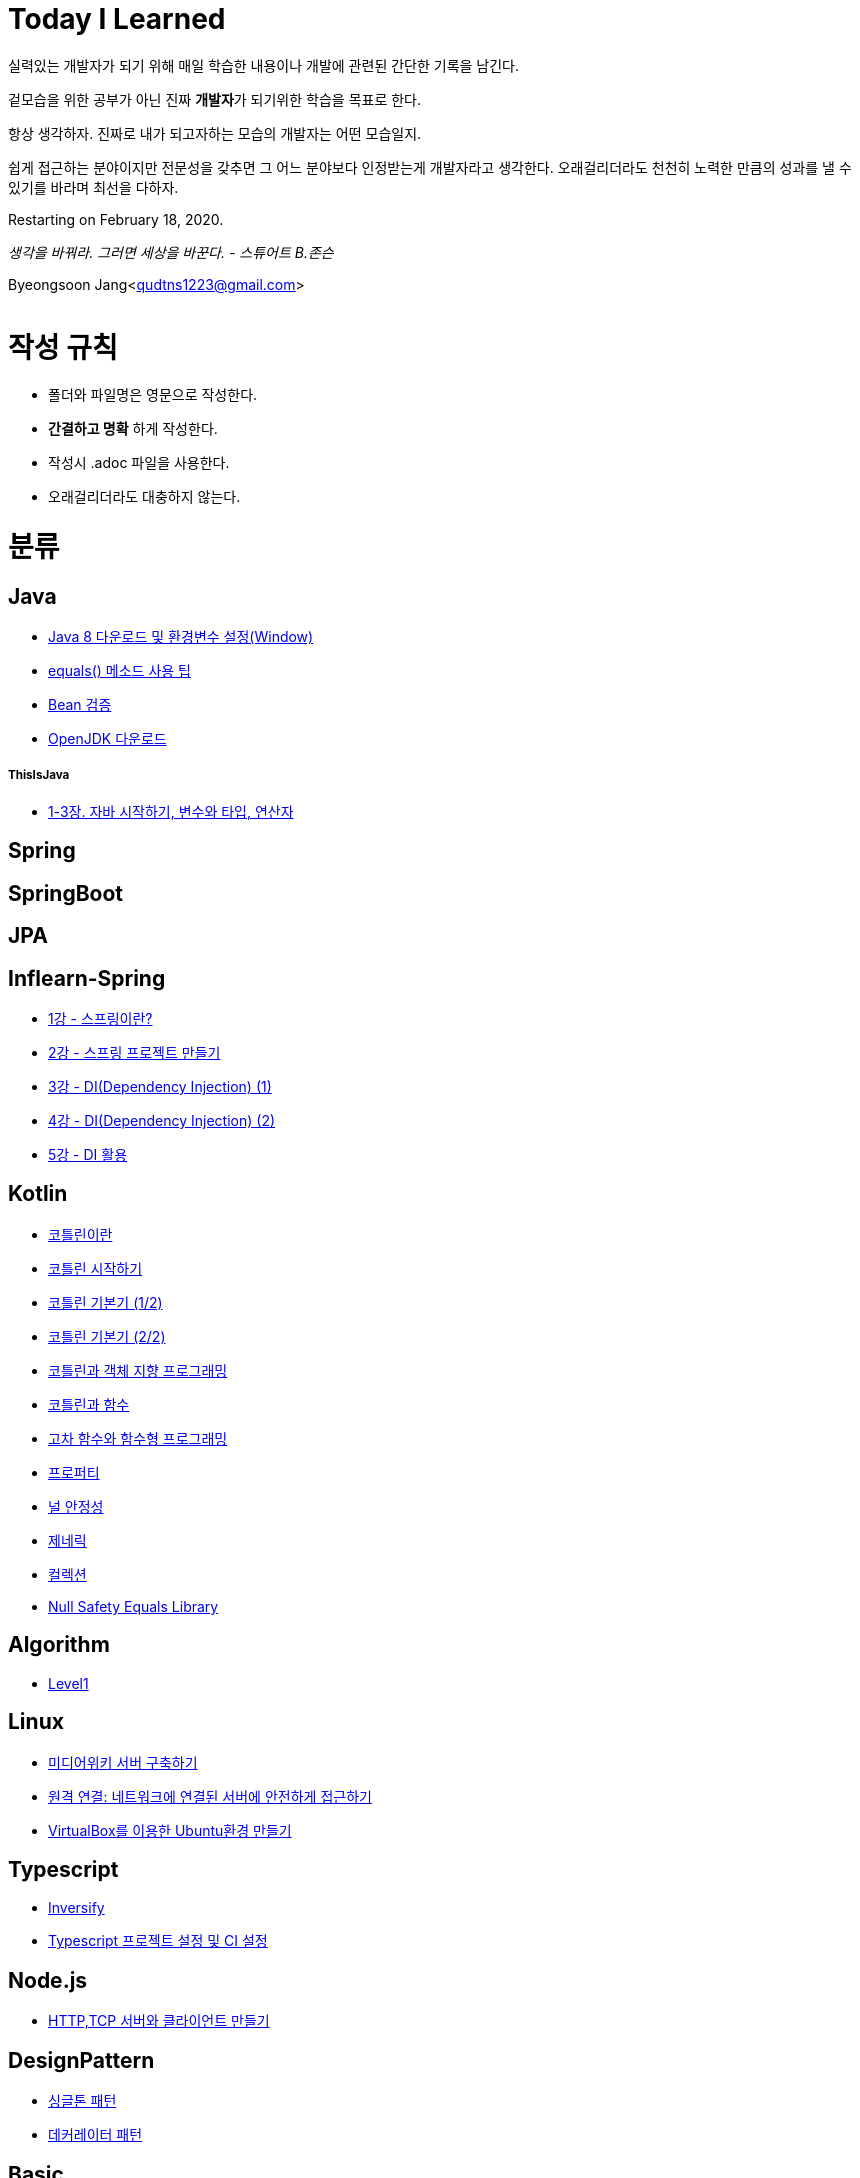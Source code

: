 Today I Learned
===============

:icons: font
:Author: Byeongsoon Jang
:Email: qudtns1223@gmail.com
:Date: 2020.05.11.
:Revision: 2.1

실력있는 개발자가 되기 위해 매일 학습한 내용이나 개발에 관련된 간단한 기록을 남긴다.

겉모습을 위한 공부가 아닌 진짜 **개발자**가 되기위한 학습을 목표로 한다.

====
항상 생각하자. 진짜로 내가 되고자하는 모습의 개발자는 어떤 모습일지.

쉽게 접근하는 분야이지만 전문성을 갖추면 그 어느 분야보다 인정받는게 개발자라고 생각한다.
오래걸리더라도 천천히 노력한 만큼의 성과를 낼 수 있기를 바라며 최선을 다하자.
====

Restarting on February 18, 2020.

'생각을 바꿔라. 그러면 세상을 바꾼다.  - 스튜어트 B.존슨'

Byeongsoon Jang<qudtns1223@gmail.com>

|===
|===

= 작성 규칙

** 폴더와 파일명은 영문으로 작성한다.
** *간결하고 명확* 하게 작성한다.
** 작성시 .adoc 파일을 사용한다.
** 오래걸리더라도 대충하지 않는다.

= 분류

== Java

** link:https://github.com/ByeongSoon/TIL/blob/master/Java/java_8_Download_Tutorial.adoc[Java 8 다운로드 및 환경변수 설정(Window)]
** link:https://github.com/ByeongSoon/TIL/blob/master/Java/equals()_method.adoc[equals() 메소드 사용 팁]
** link:https://github.com/ByeongSoon/TIL/blob/master/Java/Bean-Validation-Tutorial.adoc[Bean 검증]
** link:https://github.com/ByeongSoon/TIL/blob/master/Java/open-jdk-download.adoc[OpenJDK 다운로드]

===== ThisIsJava

** link:https://github.com/ByeongSoon/TIL/blob/master/Java/ThisIsJava/chapter01-03.adoc[1-3장. 자바 시작하기, 변수와 타입, 연산자]

== Spring

== SpringBoot

== JPA

== Inflearn-Spring

** link:https://github.com/ByeongSoon/TIL/blob/master/Inflearn-Spring/01-what-is-spring.adoc[1강 - 스프링이란?]
** link:https://github.com/ByeongSoon/TIL/blob/master/Inflearn-Spring/02-creating-spring-priject.adoc[2강 - 스프링 프로젝트 만들기]
** link:https://github.com/ByeongSoon/TIL/blob/master/Inflearn-Spring/03-DI(Dependency-Injection-1).adoc[3강 - DI(Dependency Injection) (1)]
** link:https://github.com/ByeongSoon/TIL/blob/master/Inflearn-Spring/04-DI(Dependency-Injection-2).adoc[4강 - DI(Dependency Injection) (2)]
** link:https://github.com/ByeongSoon/TIL/blob/master/Inflearn-Spring/05-Using-DI.adoc[5강 - DI 활용]

== Kotlin

** link:https://github.com/ByeongSoon/TIL/blob/master/Kotlin/%EC%BD%94%ED%8B%80%EB%A6%B0%EC%9D%B4%EB%9E%80.adoc[코틀린이란]
** link:https://github.com/ByeongSoon/TIL/blob/master/Kotlin/ch01_GettingStartedKotlin.adoc[코틀린 시작하기]
** link:https://github.com/ByeongSoon/TIL/blob/master/Kotlin/ch02_KotlinBasics(1:2).adoc[코틀린 기본기 (1/2)]
** link:https://github.com/ByeongSoon/TIL/blob/master/Kotlin/ch02_KotlinBasics(2:2).adoc[코틀린 기본기 (2/2)]
** link:https://github.com/ByeongSoon/TIL/blob/master/Kotlin/ch03_OOPinKotlin.adoc[코틀린과 객체 지향 프로그래밍]
** link:https://github.com/ByeongSoon/TIL/blob/master/Kotlin/ch04_FunctionsInKotlin.adoc[코틀린과 함수]
** link:https://github.com/ByeongSoon/TIL/blob/master/Kotlin/ch05_HigherOrderFunctions.adoc[고차 함수와 함수형 프로그래밍]
** link:https://github.com/ByeongSoon/TIL/blob/master/Kotlin/ch06_Properties.adoc[프로퍼티]
** link:https://github.com/ByeongSoon/TIL/blob/master/Kotlin/ch07_NullSafety.adoc[널 안정성]
** link:https://github.com/ByeongSoon/TIL/blob/master/Kotlin/ch08_Generic.adoc[제네릭]
** link:https://github.com/ByeongSoon/TIL/blob/master/Kotlin/ch10_Collection.adoc[컬렉션]
** link:https://github.com/ByeongSoon/TIL/blob/master/Kotlin/NullSafetyLibrary.adoc[Null Safety Equals Library]

== Algorithm

** link:https://github.com/ByeongSoon/TIL/tree/master/Algorithm/Level1[Level1]

== Linux

** link:https://github.com/ByeongSoon/TIL/blob/master/Linux/LAMP-Server.adoc[미디어위키 서버 구축하기]
** link:https://github.com/ByeongSoon/TIL/blob/master/Basic/ubuntu_ssh_scp.adoc[원격 연결: 네트워크에 연결된 서버에 안전하게 접근하기]
** link:https://github.com/ByeongSoon/TIL/blob/master/Basic/VirtualBox_Ubuntu.adoc[VirtualBox를 이용한 Ubuntu환경 만들기]

== Typescript

** link:https://github.com/ByeongSoon/TIL/blob/master/Typescript/typescript-inversify.adoc[Inversify]
** link:https://github.com/ByeongSoon/TIL/blob/master/Typescript/typescript-project-preference.adoc[Typescript 프로젝트 설정 및 CI 설정]

== Node.js

** link:https://github.com/ByeongSoon/TIL/blob/master/Nodejs/Node-js-server.adoc[HTTP,TCP 서버와 클라이언트 만들기]

== DesignPattern

** link:https://github.com/ByeongSoon/TIL/blob/master/DesignPattern/SingletonPattern.adoc[싱글톤 패턴]
** link:https://github.com/ByeongSoon/TIL/blob/master/DesignPattern/DecoratorPattern.adoc[데커레이터 패턴]

== Basic

** link:https://github.com/ByeongSoon/TIL/blob/master/Basic/http_https.adoc[http와 https란]
** link:https://github.com/ByeongSoon/TIL/blob/master/Basic/FrameworkVsLibray.adoc[프레임워크와 라이브러리 차이점]
** link:https://github.com/ByeongSoon/TIL/blob/master/Basic/MonolithicAndMicroserviceArchitecture.adoc[모놀리식 아키텍처와 마이크로서비스 아키텍처]
** link:https://github.com/ByeongSoon/TIL/blob/master/Basic/TDDandDDD.adoc[TDD와DDD]
** link:https://github.com/ByeongSoon/TIL/blob/master/Basic/aggregate.adoc[애그리거트]
